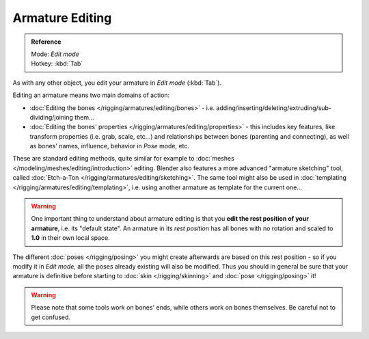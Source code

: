 .. index::
   pair: Armature; Editing

****************
Armature Editing
****************

.. admonition:: Reference
   :class: refbox

   | Mode:     *Edit mode*
   | Hotkey:   :kbd:`Tab`


As with any other object, you edit your armature in *Edit mode* (:kbd:`Tab`).

Editing an armature means two main domains of action:

- :doc:`Editing the bones </rigging/armatures/editing/bones>` - i.e.
  adding/inserting/deleting/extruding/sub-dividing/joining them...
- :doc:`Editing the bones' properties </rigging/armatures/editing/properties>` - this includes key features,
  like transform properties (i.e. grab, scale, etc...) and relationships between bones (parenting and connecting),
  as well as bones' names, influence, behavior in *Pose* mode, etc.

These are standard editing methods, quite similar for example to
:doc:`meshes </modeling/meshes/editing/introduction>` editing.
Blender also features a more advanced "armature sketching" tool,
called :doc:`Etch-a-Ton </rigging/armatures/editing/sketching>`.
The same tool might also be used in :doc:`templating </rigging/armatures/editing/templating>`, i.e.
using another armature as template for the current one...


.. warning::
   One important thing to understand about armature editing is that you
   **edit the rest position of your armature**, i.e. its "default state".
   An armature in its *rest position* has all bones with no rotation and scaled to **1.0** in their own local space.

The different :doc:`poses </rigging/posing>` you might create afterwards are based on this rest position -
so if you modify it in *Edit mode*, all the poses already existing will also be modified.
Thus you should in general be sure that your armature is definitive before starting
to :doc:`skin </rigging/skinning>` and :doc:`pose </rigging/posing>` it!


.. warning::
   Please note that some tools work on bones' ends, while others work on bones themselves.
   Be careful not to get confused.

